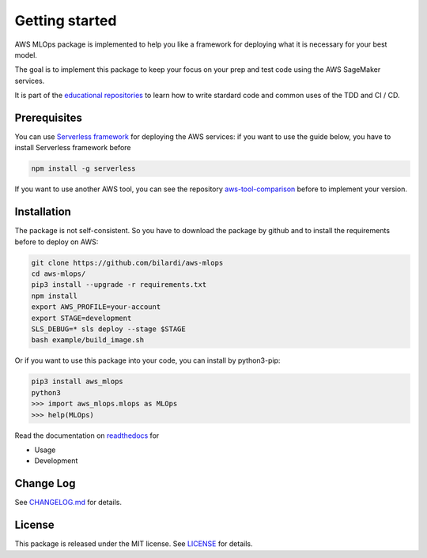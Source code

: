 Getting started
===============

AWS MLOps package is implemented to help you like a framework for deploying what it is necessary for your best model.

The goal is to implement this package to keep your focus on your prep and test code using the AWS SageMaker services.

It is part of the `educational repositories <https://github.com/pandle/materials>`_ to learn how to write stardard code and common uses of the TDD and CI / CD.

Prerequisites
#############

You can use `Serverless framework <https://www.serverless.com/framework/docs/providers/aws/guide/installation/>`_ for deploying the AWS services:
if you want to use the guide below, you have to install Serverless framework before

.. code-block:: bash

    npm install -g serverless

If you want to use another AWS tool, you can see the repository `aws-tool-comparison <https://github.com/bilardi/aws-tool-comparison>`_ before to implement your version.

Installation
############

The package is not self-consistent. So you have to download the package by github and to install the requirements before to deploy on AWS:

.. code-block:: bash

    git clone https://github.com/bilardi/aws-mlops
    cd aws-mlops/
    pip3 install --upgrade -r requirements.txt
    npm install
    export AWS_PROFILE=your-account
    export STAGE=development
    SLS_DEBUG=* sls deploy --stage $STAGE
    bash example/build_image.sh

Or if you want to use this package into your code, you can install by python3-pip:

.. code-block:: bash

    pip3 install aws_mlops
    python3
    >>> import aws_mlops.mlops as MLOps
    >>> help(MLOps)

Read the documentation on `readthedocs <https://aws-mlops.readthedocs.io/en/latest/>`_ for

* Usage
* Development

Change Log
##########

See `CHANGELOG.md <https://github.com/bilardi/aws-mlops/blob/master/CHANGELOG.md>`_ for details.

License
#######

This package is released under the MIT license.  See `LICENSE <https://github.com/bilardi/aws-mlops/blob/master/LICENSE>`_ for details.
